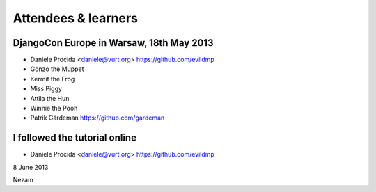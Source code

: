 ####################
Attendees & learners
####################

DjangoCon Europe in Warsaw, 18th May 2013
=========================================

* Daniele Procida <daniele@vurt.org> https://github.com/evildmp
* Gonzo the Muppet
* Kermit the Frog
* Miss Piggy
* Attila the Hun
* Winnie the Pooh
* Patrik Gärdeman https://github.com/gardeman


I followed the tutorial online
==============================
* Daniele Procida <daniele@vurt.org> https://github.com/evildmp

8 June 2013

Nezam
